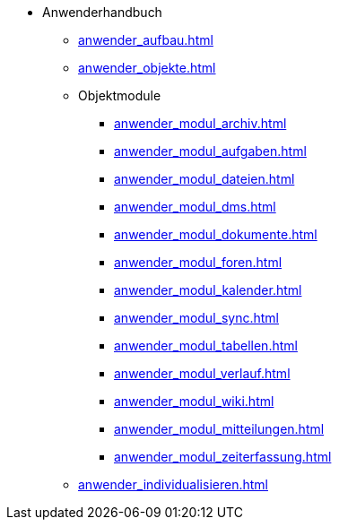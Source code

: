 * Anwenderhandbuch
** xref:anwender_aufbau.adoc[]
** xref:anwender_objekte.adoc[]
** Objektmodule
*** xref:anwender_modul_archiv.adoc[]
*** xref:anwender_modul_aufgaben.adoc[]
*** xref:anwender_modul_dateien.adoc[]
*** xref:anwender_modul_dms.adoc[]
*** xref:anwender_modul_dokumente.adoc[]
*** xref:anwender_modul_foren.adoc[]
*** xref:anwender_modul_kalender.adoc[]
*** xref:anwender_modul_sync.adoc[]
*** xref:anwender_modul_tabellen.adoc[]
*** xref:anwender_modul_verlauf.adoc[]
*** xref:anwender_modul_wiki.adoc[]
*** xref:anwender_modul_mitteilungen.adoc[]
*** xref:anwender_modul_zeiterfassung.adoc[]
** xref:anwender_individualisieren.adoc[]
